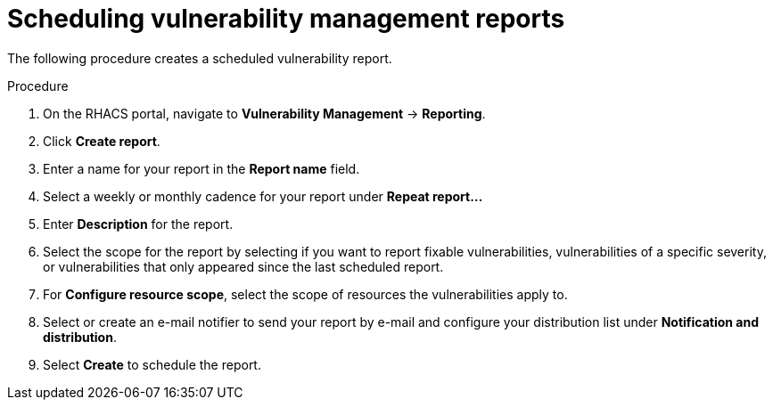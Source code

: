 // Module included in the following assemblies:
//
// * operating/manage-vulnerabilities.adoc
:_module-type: PROCEDURE
[id="vulnerability-management-scheduled-report_{context}"]
= Scheduling vulnerability management reports

[role="_abstract"]
The following procedure creates a scheduled vulnerability report.

.Procedure
. On the RHACS portal, navigate to *Vulnerability Management* -> *Reporting*.
. Click *Create report*.
. Enter a name for your report in the *Report name* field.
. Select a weekly or monthly cadence for your report under *Repeat report...*
. Enter *Description* for the report.
. Select the scope for the report by selecting if you want to report fixable vulnerabilities, vulnerabilities of a specific severity, or vulnerabilities that only appeared since the last scheduled report.
. For *Configure resource scope*, select the scope of resources the vulnerabilities apply to.
. Select or create an e-mail notifier to send your report by e-mail and configure your distribution list under *Notification and distribution*.
. Select *Create* to schedule the report.
